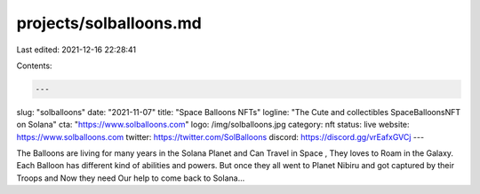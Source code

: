 projects/solballoons.md
=======================

Last edited: 2021-12-16 22:28:41

Contents:

.. code-block:: md

    ---
slug: "solballoons"
date: "2021-11-07"
title: "Space Balloons NFTs"
logline: "The Cute and collectibles SpaceBalloonsNFT on Solana"
cta: "https://www.solballoons.com"
logo: /img/solballoons.jpg
category: nft
status: live
website: https://www.solballoons.com
twitter: https://twitter.com/SolBalloons
discord: https://discord.gg/vrEafxGVCj
---

The Balloons are living for many years in the Solana Planet and Can Travel in Space , They loves to Roam in the Galaxy. Each Balloon has different kind of abilities and powers. 
But once they all went to Planet Nibiru and got captured by their Troops and Now they need Our help to come back to Solana...


